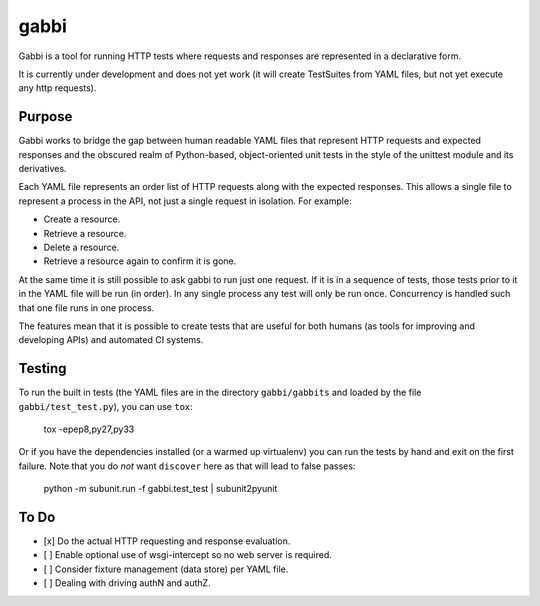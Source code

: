 gabbi
=====

Gabbi is a tool for running HTTP tests where requests and responses
are represented in a declarative form.

It is currently under development and does not yet work (it will
create TestSuites from YAML files, but not yet execute any http
requests).

Purpose
-------

Gabbi works to bridge the gap between human readable YAML files that
represent HTTP requests and expected responses and the obscured realm of
Python-based, object-oriented unit tests in the style of the unittest
module and its derivatives.

Each YAML file represents an order list of HTTP requests along with
the expected responses. This allows a single file to represent a
process in the API, not just a single request in isolation. For
example:

* Create a resource.
* Retrieve a resource.
* Delete a resource.
* Retrieve a resource again to confirm it is gone.

At the same time it is still possible to ask gabbi to run just one
request. If it is in a sequence of tests, those tests prior to it in
the YAML file will be run (in order). In any single process any test
will only be run once. Concurrency is handled such that one file
runs in one process.

The features mean that it is possible to create tests that are
useful for both humans (as tools for improving and developing APIs)
and automated CI systems.

Testing
-------

To run the built in tests (the YAML files are in the directory
``gabbi/gabbits`` and loaded by the file ``gabbi/test_test.py``),
you can use ``tox``:

    tox -epep8,py27,py33

Or if you have the dependencies installed (or a warmed up
virtualenv) you can run the tests by hand and exit on the first
failure. Note that you do *not* want ``discover`` here as that will
lead to false passes:

    python -m subunit.run -f gabbi.test_test | subunit2pyunit

To Do
-----

* [x] Do the actual HTTP requesting and response evaluation.
* [ ] Enable optional use of wsgi-intercept so no web server is required.
* [ ] Consider fixture management (data store) per YAML file.
* [ ] Dealing with driving authN and authZ.
